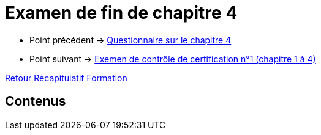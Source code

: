 = Examen de fin de chapitre 4

* Point précédent -> xref:Formation1/Chapitre-4/questionnaire.adoc[Questionnaire sur le chapitre 4]
* Point suivant -> xref:Formation1/Chapitre-4/examen-controle-certification.adoc[Exemen de contrôle de certification n°1 (chapitre 1 à 4)]

xref:Formation1/index.adoc[Retour Récapitulatif Formation]

== Contenus